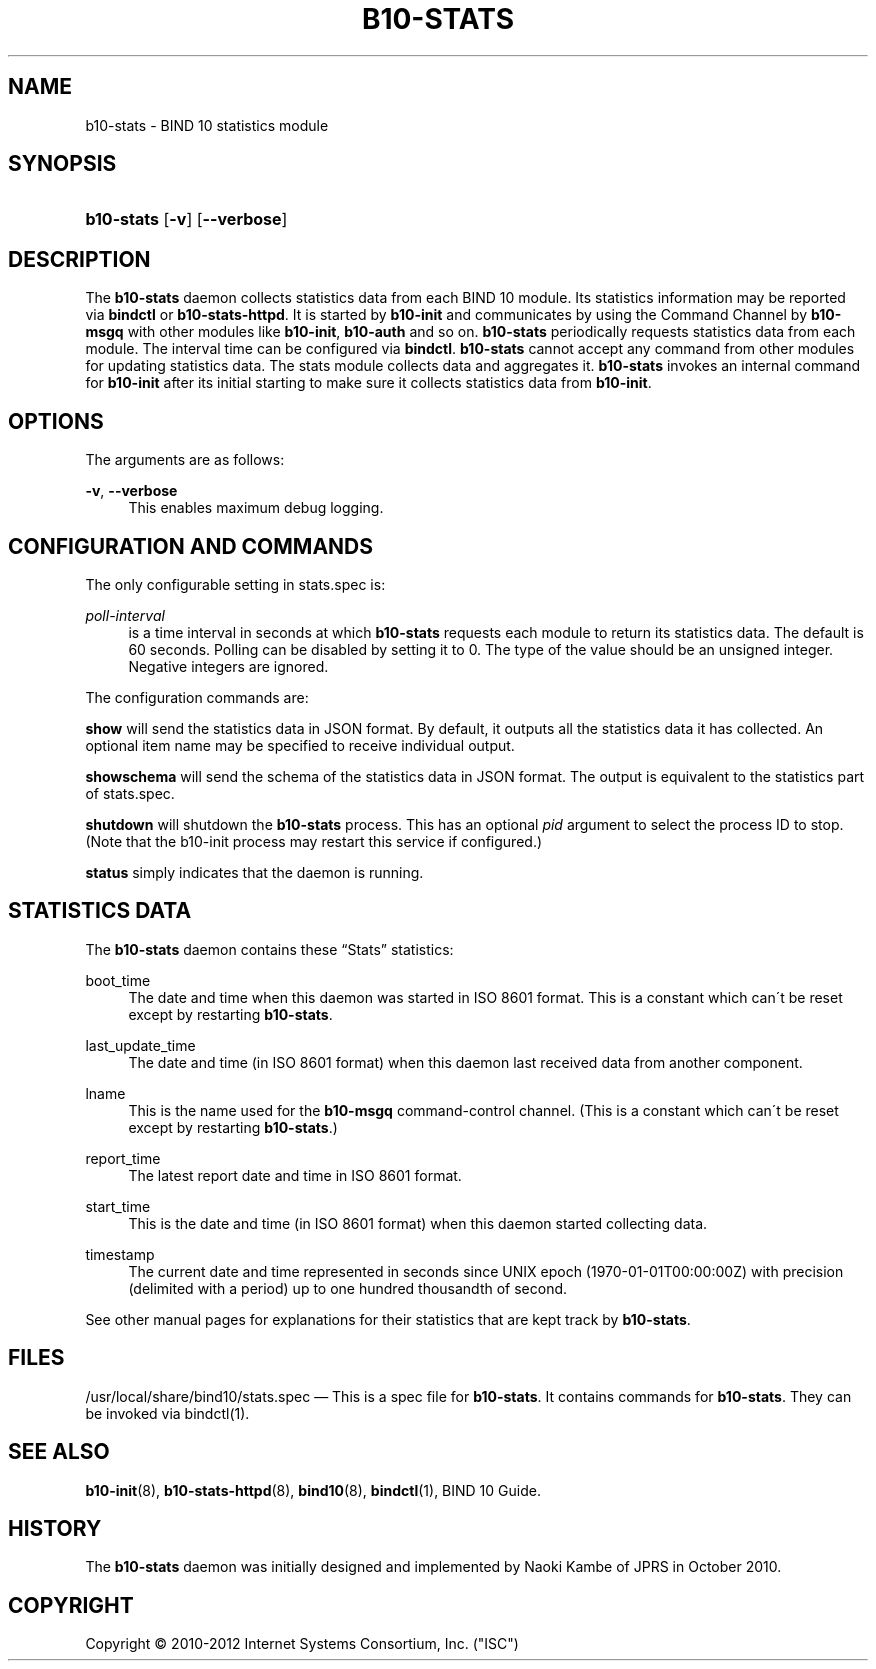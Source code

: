 '\" t
.\"     Title: b10-stats
.\"    Author: [FIXME: author] [see http://docbook.sf.net/el/author]
.\" Generator: DocBook XSL Stylesheets v1.75.2 <http://docbook.sf.net/>
.\"      Date: June 20, 2012
.\"    Manual: BIND10
.\"    Source: BIND10
.\"  Language: English
.\"
.TH "B10\-STATS" "8" "June 20, 2012" "BIND10" "BIND10"
.\" -----------------------------------------------------------------
.\" * set default formatting
.\" -----------------------------------------------------------------
.\" disable hyphenation
.nh
.\" disable justification (adjust text to left margin only)
.ad l
.\" -----------------------------------------------------------------
.\" * MAIN CONTENT STARTS HERE *
.\" -----------------------------------------------------------------
.SH "NAME"
b10-stats \- BIND 10 statistics module
.SH "SYNOPSIS"
.HP \w'\fBb10\-stats\fR\ 'u
\fBb10\-stats\fR [\fB\-v\fR] [\fB\-\-verbose\fR]
.SH "DESCRIPTION"
.PP
The
\fBb10\-stats\fR
daemon collects statistics data from each BIND 10 module\&. Its statistics information may be reported via
\fBbindctl\fR
or
\fBb10\-stats\-httpd\fR\&. It is started by
\fBb10\-init\fR
and communicates by using the Command Channel by
\fBb10\-msgq\fR
with other modules like
\fBb10\-init\fR,
\fBb10\-auth\fR
and so on\&.
\fBb10\-stats\fR
periodically requests statistics data from each module\&. The interval time can be configured via
\fBbindctl\fR\&.
\fBb10\-stats\fR
cannot accept any command from other modules for updating statistics data\&. The stats module collects data and aggregates it\&.
\fBb10\-stats\fR
invokes an internal command for
\fBb10\-init\fR
after its initial starting to make sure it collects statistics data from
\fBb10\-init\fR\&.
.SH "OPTIONS"
.PP
The arguments are as follows:
.PP
\fB\-v\fR, \fB\-\-verbose\fR
.RS 4
This enables maximum debug logging\&.
.RE
.SH "CONFIGURATION AND COMMANDS"
.PP
The only configurable setting in
stats\&.spec
is:
.PP
\fIpoll\-interval\fR
.RS 4
is a time interval in seconds at which
\fBb10\-stats\fR
requests each module to return its statistics data\&. The default is 60 seconds\&. Polling can be disabled by setting it to 0\&. The type of the value should be an unsigned integer\&. Negative integers are ignored\&.
.RE
.PP
The configuration commands are:
.PP

\fBshow\fR
will send the statistics data in JSON format\&. By default, it outputs all the statistics data it has collected\&. An optional item name may be specified to receive individual output\&.
.PP

\fBshowschema\fR
will send the schema of the statistics data in JSON format\&. The output is equivalent to the statistics part of
stats\&.spec\&.
.PP

\fBshutdown\fR
will shutdown the
\fBb10\-stats\fR
process\&. This has an optional
\fIpid\fR
argument to select the process ID to stop\&. (Note that the b10\-init process may restart this service if configured\&.)
.PP

\fBstatus\fR
simply indicates that the daemon is running\&.
.SH "STATISTICS DATA"
.PP
The
\fBb10\-stats\fR
daemon contains these
\(lqStats\(rq
statistics:
.PP
boot_time
.RS 4
The date and time when this daemon was started in ISO 8601 format\&. This is a constant which can\'t be reset except by restarting
\fBb10\-stats\fR\&.
.RE
.PP
last_update_time
.RS 4
The date and time (in ISO 8601 format) when this daemon last received data from another component\&.
.RE
.PP
lname
.RS 4
This is the name used for the
\fBb10\-msgq\fR
command\-control channel\&. (This is a constant which can\'t be reset except by restarting
\fBb10\-stats\fR\&.)
.RE
.PP
report_time
.RS 4
The latest report date and time in ISO 8601 format\&.
.RE
.PP
start_time
.RS 4
This is the date and time (in ISO 8601 format) when this daemon started collecting data\&.
.RE
.PP
timestamp
.RS 4
The current date and time represented in seconds since UNIX epoch (1970\-01\-01T00:00:00Z) with precision (delimited with a period) up to one hundred thousandth of second\&.
.RE
.PP
See other manual pages for explanations for their statistics that are kept track by
\fBb10\-stats\fR\&.
.SH "FILES"
.PP
/usr/local/share/bind10/stats\&.spec
\(em This is a spec file for
\fBb10\-stats\fR\&. It contains commands for
\fBb10\-stats\fR\&. They can be invoked via
bindctl(1)\&.
.SH "SEE ALSO"
.PP

\fBb10-init\fR(8),
\fBb10-stats-httpd\fR(8),
\fBbind10\fR(8),
\fBbindctl\fR(1),
BIND 10 Guide\&.
.SH "HISTORY"
.PP
The
\fBb10\-stats\fR
daemon was initially designed and implemented by Naoki Kambe of JPRS in October 2010\&.
.SH "COPYRIGHT"
.br
Copyright \(co 2010-2012 Internet Systems Consortium, Inc. ("ISC")
.br
